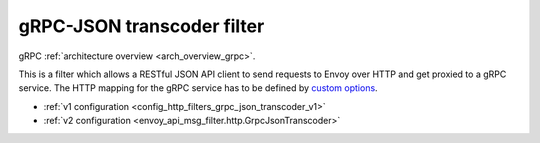 .. _config_http_filters_grpc_json_transcoder:

gRPC-JSON transcoder filter
===========================

gRPC :ref:`architecture overview <arch_overview_grpc>`.

This is a filter which allows a RESTful JSON API client to send requests to Envoy over HTTP
and get proxied to a gRPC service. The HTTP mapping for the gRPC service has to be defined by
`custom options <https://cloud.google.com/service-management/reference/rpc/google.api#http>`_.

* :ref:`v1 configuration <config_http_filters_grpc_json_transcoder_v1>`
* :ref:`v2 configuration <envoy_api_msg_filter.http.GrpcJsonTranscoder>`
